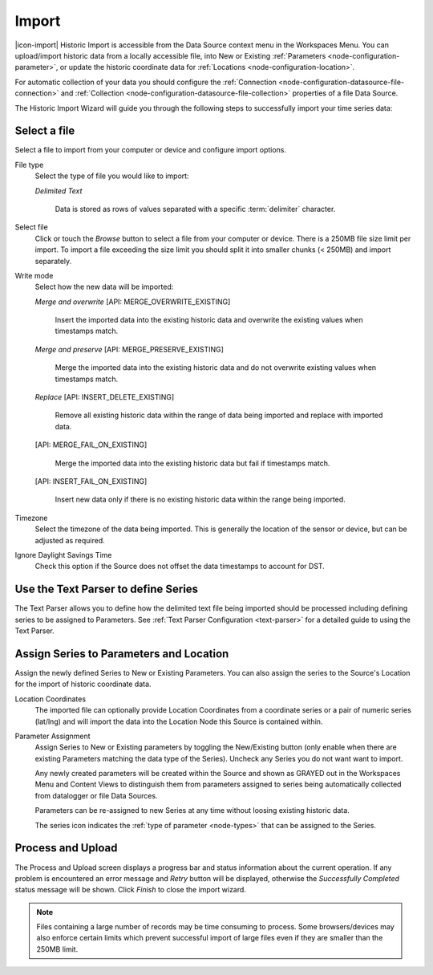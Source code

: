 .. _historic-data-import:

Import
=======

|icon-import| Historic Import is accessible from the Data Source context menu in the Workspaces Menu. You can upload/import historic data from a locally accessible file, into New or Existing :ref:`Parameters <node-configuration-parameter>`, or update the historic coordinate data for :ref:`Locations <node-configuration-location>`.

For automatic collection of your data you should configure the :ref:`Connection <node-configuration-datasource-file-connection>` and :ref:`Collection <node-configuration-datasource-file-collection>` properties of a file Data Source. 

The Historic Import Wizard will guide you through the following steps to successfully import your time series data:


Select a file 
--------------

Select a file to import from your computer or device and configure import options.

.. raw:: latex

    \vspace{-10pt}

.. only:: not latex

    .. image:: historic_import_selection.png
        :scale: 50 %

    | 

.. only:: latex

    | 

    .. image:: historic_import_selection.png

File type
    Select the type of file you would like to import:

    *Delimited Text* 

        Data is stored as rows of values separated with a specific :term:`delimiter` character.

Select file
    Click or touch the *Browse* button to select a file from your computer or device. There is a 250MB file size limit per import. To import a file exceeding the size limit you should split it into smaller chunks (< 250MB) and import separately.

.. _historic-data-import-writemode:

Write mode
    Select how the new data will be imported:
    
    *Merge and overwrite* [API: MERGE_OVERWRITE_EXISTING]

        Insert the imported data into the existing historic data and overwrite the existing values when timestamps match.

    *Merge and preserve* [API: MERGE_PRESERVE_EXISTING]
    
        Merge the imported data into the existing historic data and do not overwrite existing values when timestamps match.

    *Replace* [API: INSERT_DELETE_EXISTING]
        
        Remove all existing historic data within the range of data being imported and replace with imported data.

    [API: MERGE_FAIL_ON_EXISTING]

        Merge the imported data into the existing historic data but fail if timestamps match.

    [API: INSERT_FAIL_ON_EXISTING]

        Insert new data only if there is no existing historic data within the range being imported.

Timezone
    Select the timezone of the data being imported. This is generally the location of the sensor or device, but can be adjusted as required.

Ignore Daylight Savings Time
    Check this option if the Source does not offset the data timestamps to account for DST.


Use the Text Parser to define Series
------------------------------------

The Text Parser allows you to define how the delimited text file being imported should be processed including defining series to be assigned to Parameters. See :ref:`Text Parser Configuration <text-parser>` for a detailed guide to using the Text Parser. 

.. raw:: latex

    \vspace{-10pt}

.. only:: not latex

    .. image:: historic_import_parser.png
        :scale: 50 %

    | 

.. only:: latex

    | 

    .. image:: historic_import_parser.png


Assign Series to Parameters and Location
----------------------------------------

Assign the newly defined Series to New or Existing Parameters. You can also assign the series to the Source's Location for the import of historic coordinate data.

.. raw:: latex

    \vspace{-10pt}

.. only:: not latex

    .. image:: historic_import_series.png
        :scale: 50 %

    | 

.. only:: latex

    | 

    .. image:: historic_import_series.png

Location Coordinates
    The imported file can optionally provide Location Coordinates from a coordinate series or a pair of numeric series (lat/lng) and will import the data into the Location Node this Source is contained within.

Parameter Assignment
    Assign Series to New or Existing parameters by toggling the New/Existing button (only enable when there are existing Parameters matching the data type of the Series). Uncheck any Series you do not want want to import.

    Any newly created parameters will be created within the Source and shown as GRAYED out in the Workspaces Menu and Content Views to distinguish them from parameters assigned to series being automatically collected from datalogger or file Data Sources.

    Parameters can be re-assigned to new Series at any time without loosing existing historic data.

    The series icon indicates the :ref:`type of parameter <node-types>` that can be assigned to the Series.


Process and Upload
------------------

The Process and Upload screen displays a progress bar and status information about the current operation. If any problem is encountered an error message and *Retry* button will be displayed, otherwise the *Successfully Completed* status message will be shown. Click *Finish* to close the import wizard.

.. raw:: latex

    \vspace{-10pt}

.. only:: not latex

    .. image:: historic_import_process.png
        :scale: 50 %

    | 

.. only:: latex

    | 

    .. image:: historic_import_process.png


.. note:: Files containing a large number of records may be time consuming to process. Some browsers/devices may also enforce certain limits which prevent successful import of large files even if they are smaller than the 250MB limit.
